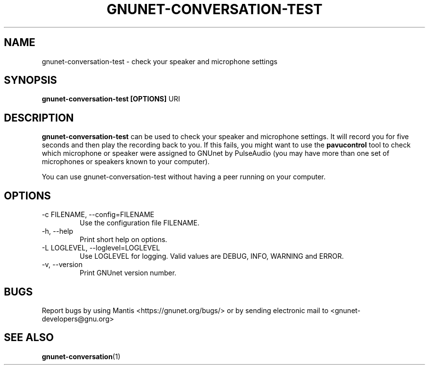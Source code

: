 .TH GNUNET\-CONVERSATION\-TEST 1 "Oct 30, 2013" "GNUnet"

.SH NAME
gnunet\-conversation\-test \- check your speaker and microphone settings

.SH SYNOPSIS
.B gnunet\-conversation\-test [OPTIONS]
.RI URI
.br

.SH DESCRIPTION
\fBgnunet\-conversation\-test\fP can be used to check your speaker and microphone settings.  It will record you for five seconds and then play the recording back to you.  If this fails, you might want to use the \fBpavucontrol\fP tool to check which microphone or speaker were assigned to GNUnet by PulseAudio (you may have more than one set of microphones or speakers known to your computer).

You can use gnunet\-conversation\-test without having a peer running on your computer.

.SH OPTIONS
.B
.IP "\-c FILENAME,  \-\-config=FILENAME"
Use the configuration file FILENAME.
.B
.IP "\-h, \-\-help"
Print short help on options.
.B
.IP "\-L LOGLEVEL, \-\-loglevel=LOGLEVEL"
Use LOGLEVEL for logging.  Valid values are DEBUG, INFO, WARNING and ERROR.
.B
.IP "\-v, \-\-version"
Print GNUnet version number.


.SH BUGS
Report bugs by using Mantis <https://gnunet.org/bugs/> or by sending electronic mail to <gnunet\-developers@gnu.org>
.SH "SEE ALSO"
\fBgnunet\-conversation\fP(1)
